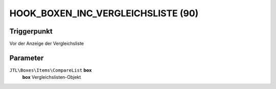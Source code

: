 HOOK_BOXEN_INC_VERGLEICHSLISTE (90)
===================================

Triggerpunkt
""""""""""""

Vor der Anzeige der Vergleichsliste

Parameter
"""""""""

``JTL\Boxes\Items\CompareList`` **box**
    **box** Vergleichslisten-Objekt
